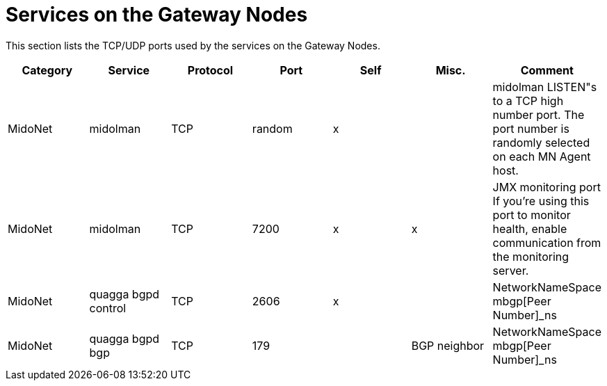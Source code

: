 [[gateway_node_services]]
= Services on the Gateway Nodes

This section lists the TCP/UDP ports used by the services on the Gateway Nodes.

[options="header"]
|===============
|Category|Service|Protocol|Port|Self|Misc.|Comment
|MidoNet|midolman|TCP|random|x| |
    midolman LISTEN"s to a TCP high number port. The port number is randomly
    selected on each MN Agent host.
|MidoNet|midolman|TCP|7200|x|x|
    JMX monitoring port If you're using this port to monitor health, enable
    communication from the monitoring server.
|MidoNet|quagga bgpd control|TCP|2606|x| |NetworkNameSpace mbgp[Peer Number]_ns
|MidoNet|quagga bgpd bgp|TCP|179| |BGP neighbor|NetworkNameSpace mbgp[Peer Number]_ns
|===============
